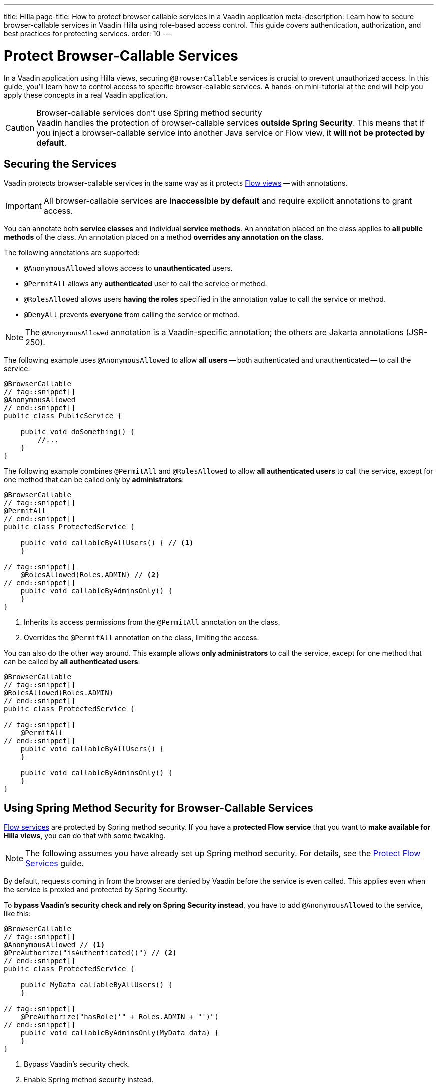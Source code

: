 ---
title: Hilla
page-title: How to protect browser callable services in a Vaadin application
meta-description: Learn how to secure browser-callable services in Vaadin Hilla using role-based access control. This guide covers authentication, authorization, and best practices for protecting services.
order: 10
---


= Protect Browser-Callable Services
:toclevels: 2

// This assumes @BrowserCallable services have been covered somewhere else
In a Vaadin application using Hilla views, securing [annotationname]`@BrowserCallable` services is crucial to prevent unauthorized access. In this guide, you'll learn how to control access to specific browser-callable services. A hands-on mini-tutorial at the end will help you apply these concepts in a real Vaadin application.

.Browser-callable services don't use Spring method security
[CAUTION]
Vaadin handles the protection of browser-callable services *outside Spring Security*. This means that if you inject a browser-callable service into another Java service or Flow view, it *will not be protected by default*.


== Securing the Services

Vaadin protects browser-callable services in the same way as it protects <<../protect-views/flow#,Flow views>> -- with annotations.

[IMPORTANT]
All browser-callable services are *inaccessible by default* and require explicit annotations to grant access.

You can annotate both *service classes* and individual *service methods*. An annotation placed on the class applies to *all public methods* of the class. An annotation placed on a method *overrides any annotation on the class*.

The following annotations are supported:

* [annotationname]`@AnonymousAllowed` allows access to *unauthenticated* users.
* [annotationname]`@PermitAll` allows any *authenticated* user to call the service or method.
* [annotationname]`@RolesAllowed` allows users *having the roles* specified in the annotation value to call the service or method.
* [annotationname]`@DenyAll` prevents *everyone* from calling the service or method.

[NOTE]
The [annotationname]`@AnonymousAllowed` annotation is a Vaadin-specific annotation; the others are Jakarta annotations (JSR-250).

The following example uses [annotationname]`@AnonymousAllowed` to allow *all users* -- both authenticated and unauthenticated -- to call the service:

[source,java]
----
@BrowserCallable
// tag::snippet[]
@AnonymousAllowed
// end::snippet[]
public class PublicService {

    public void doSomething() {
        //...
    }
}
----

The following example combines [annotationname]`@PermitAll` and [annotationname]`@RolesAllowed` to allow *all authenticated users* to call the service, except for one method that can be called only by *administrators*:

[source,java]
----
@BrowserCallable
// tag::snippet[]
@PermitAll
// end::snippet[]
public class ProtectedService {

    public void callableByAllUsers() { // <1>
    }

// tag::snippet[]
    @RolesAllowed(Roles.ADMIN) // <2>
// end::snippet[]
    public void callableByAdminsOnly() {
    }
}
----
<1> Inherits its access permissions from the [annotationname]`@PermitAll` annotation on the class.
<2> Overrides the [annotationname]`@PermitAll` annotation on the class, limiting the access.

You can also do the other way around. This example allows *only administrators* to call the service, except for one method that can be called by *all authenticated users*:

[source,java]
----
@BrowserCallable
// tag::snippet[]
@RolesAllowed(Roles.ADMIN)
// end::snippet[]
public class ProtectedService {

// tag::snippet[]
    @PermitAll
// end::snippet[]
    public void callableByAllUsers() {
    }

    public void callableByAdminsOnly() {
    }
}
----


== Using Spring Method Security for Browser-Callable Services

<<flow#,Flow services>> are protected by Spring method security. If you have a *protected Flow service* that you want to *make available for Hilla views*, you can do that with some tweaking.

[NOTE]
The following assumes you have already set up Spring method security. For details, see the <<flow#,Protect Flow Services>> guide.

By default, requests coming in from the browser are denied by Vaadin before the service is even called. This applies even when the service is proxied and protected by Spring Security.

To *bypass Vaadin's security check and rely on Spring Security instead*, you have to add [annotationname]`@AnonymousAllowed` to the service, like this:

[source,java]
----
@BrowserCallable
// tag::snippet[]
@AnonymousAllowed // <1>
@PreAuthorize("isAuthenticated()") // <2>
// end::snippet[]
public class ProtectedService {

    public MyData callableByAllUsers() {
    }

// tag::snippet[]
    @PreAuthorize("hasRole('" + Roles.ADMIN + "')")
// end::snippet[]
    public void callableByAdminsOnly(MyData data) {
    }
}
----
<1> Bypass Vaadin's security check.
<2> Enable Spring method security instead.

[NOTE]
Better support for Spring Security is planned for a future version of Vaadin Hilla. See https://github.com/vaadin/hilla/issues/3271[this ticket] for more information.

.Don't configure Spring Security to use JSR-250 annotations
[WARNING]
Spring method security has support for the JSR-250 annotations that Vaadin uses to protect browser-callable services. However, *Vaadin treats [annotationname]`@PermitAll` differently than Spring Security*. Whereas Vaadin allows access to _authenticated_ users only, Spring Security allows access to _all_ users.


[.collapsible-list]
== Try It

In this mini-tutorial, you'll learn how to secure browser-callable services in a real Vaadin application. The tutorial uses the project from the <<../protect-views/hilla#try-it,Protect Views>> guide. If you haven't completed that tutorial yet, do it now before proceeding.

[IMPORTANT]
This tutorial applies to skeletons generated for Vaadin 24.7. Skeletons generated for Vaadin 24.8 and newer already have a security configuration.


.Create Role Constants
[%collapsible]
====
Create a new class [classname]`Roles` in the [packagename]`[application package].security` package:

.Roles.java
[source,java]
----
public final class Roles {
    public static final String ADMIN = "ADMIN";
    public static final String USER = "USER";

    private Roles() {
    }
}
----

Then update the [methodname]`userDetailsManager()` method of the [classname]`SecurityConfig` class to use the new constants:

[.example]
--

.`SecurityConfig.java`
[source,java]
----
<source-info group="VaadinSecurityConfigurer"></source-info>
@EnableWebSecurity
@Configuration
@Import(VaadinAwareSecurityContextHolderStrategyConfiguration.class)
class SecurityConfig {
    ...

    @Bean
    public UserDetailsManager userDetailsManager() {
        LoggerFactory.getLogger(SecurityConfig.class)
            .warn("Using in-memory user details manager!");
        var user = User.withUsername("user")
                .password("{noop}user")
// tag::snippet[]
                .roles(Roles.USER)
// end::snippet[]
                .build();
        var admin = User.withUsername("admin")
                .password("{noop}admin")
// tag::snippet[]
                .roles(Roles.ADMIN)
// end::snippet[]
                .build();
        return new InMemoryUserDetailsManager(user, admin);
    }
}
----

.`SecurityConfig.java`
[source,java]
----
<source-info group="VaadinWebSecurity (deprecated since V24.8)"></source-info>
@EnableWebSecurity
@Configuration
class SecurityConfig extends VaadinWebSecurity {
    ...

    @Bean
    public UserDetailsManager userDetailsManager() {
        LoggerFactory.getLogger(SecurityConfig.class)
            .warn("Using in-memory user details manager!");
        var user = User.withUsername("user")
                .password("{noop}user")
// tag::snippet[]
                .roles(Roles.USER)
// end::snippet[]
                .build();
        var admin = User.withUsername("admin")
                .password("{noop}admin")
// tag::snippet[]
                .roles(Roles.ADMIN)
// end::snippet[]
                .build();
        return new InMemoryUserDetailsManager(user, admin);
    }
}
----

--
====


.Secure the Task Service
[%collapsible]
====
In an earlier tutorial, you made the task list read-only for users, allowing only admins to create tasks.

Open [classname]`TaskService` and replace [annotationname]`@AnonymousAllowed` with [annotationname]`@PermitAll`. Then, add [annotationname]`@RolesAllowed` to `createTask()`:

.TaskService.java
[source,java]
----
@BrowserCallable
// tag::snippet[]
@PermitAll
// end::snippet[]
@Transactional(propagation = Propagation.REQUIRES_NEW)
public class TaskService {
    ...

// tag::snippet[]
    @RolesAllowed(Roles.ADMIN)
// end::snippet[]
    public void createTask(String description, @Nullable LocalDate dueDate) {
        //...
    }

    public List<Task> list(Pageable pageable) {
        // ...
    }
}
----

Restart the application and open your browser at: http://localhost:8080

Log in as `ADMIN` and create some tasks. Everything should work as before.
====


.Break the Task List
[%collapsible]
====
To see that the service is actually protected, you're going to break the task list. Open `src/main/frontend/views/task-list.tsx` and change `TaskListView()` so that `isAdmin` is always `true`:

.frontend/views/task-list.tsx
[source,tsx]
----
...

export default function TaskListView() {
    const dataProvider = useDataProvider<Task>({
        list: (pageable) => TaskService.list(pageable),
    });
    const auth = useAuth();
// tag::snippet[]
    const isAdmin = true; // auth.hasAccess({ rolesAllowed: ["ADMIN"] });
// end::snippet[]
    // ..
}
----

Then go back to the browser, logout, and login as `USER`. If you now try to create a task, you should get an error message.

Now change `TaskListView()` back again.
// TODO This should be replaced with an integration test that checks the security, if that is even possible to write at the moment.
====


.Final Thoughts
[%collapsible]
====
Your Vaadin application now has both secure views and secure services. However, it still uses *in-memory authentication*. You should replace it with a stronger storage mechanism.
// TODO Add link to our own guides once they have been written. Should cover UserDetailsService and Control Center.

[NOTE]
A guide showing you how to do this in a Vaadin application is planned, but not yet written. In the meantime, refer to the https://docs.spring.io/spring-security/reference/servlet/authentication/passwords/storage.html[Spring Security Reference Manual].

====
